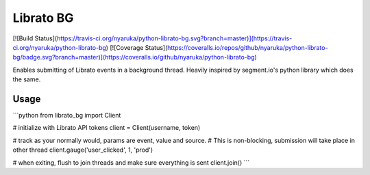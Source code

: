 Librato BG
============

[![Build Status](https://travis-ci.org/nyaruka/python-librato-bg.svg?branch=master)](https://travis-ci.org/nyaruka/python-librato-bg)
[![Coverage Status](https://coveralls.io/repos/github/nyaruka/python-librato-bg/badge.svg?branch=master)](https://coveralls.io/github/nyaruka/python-librato-bg)

Enables submitting of Librato events in a background thread. Heavily inspired by segment.io's python library which does 
the same.

Usage
-----

```python
from librato_bg import Client

# initialize with Librato API tokens
client = Client(username, token)

# track as your normally would, params are event, value and source.
# This is non-blocking, submission will take place in other thread
client.gauge('user_clicked', 1, 'prod')

# when exiting, flush to join threads and make sure everything is sent
client.join()
```


